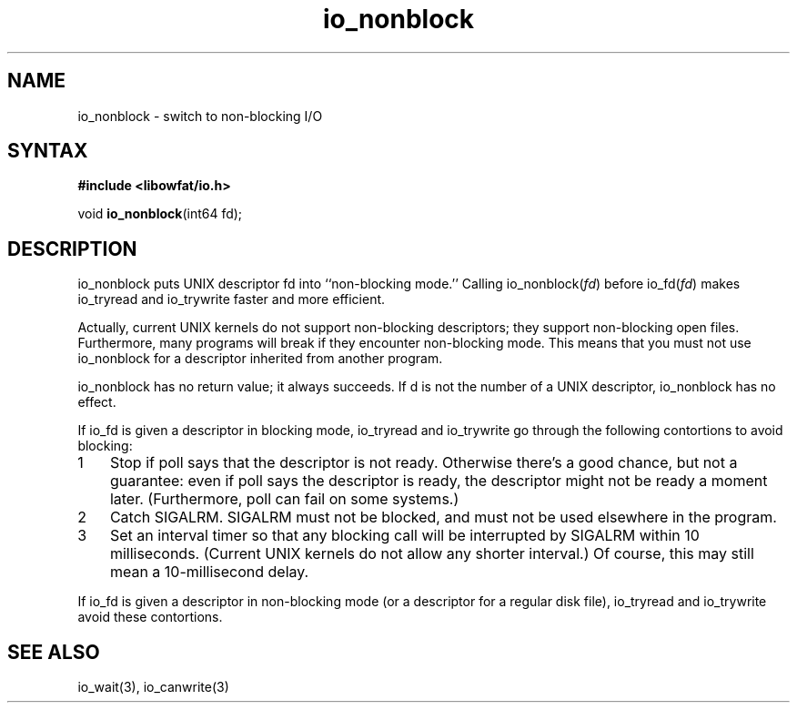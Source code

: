 .TH io_nonblock 3
.SH NAME
io_nonblock \- switch to non-blocking I/O
.SH SYNTAX
.B #include <libowfat/io.h>

void \fBio_nonblock\fP(int64 fd);
.SH DESCRIPTION
io_nonblock puts UNIX descriptor fd into ``non-blocking mode.'' Calling
io_nonblock(\fIfd\fR) before io_fd(\fIfd\fR) makes io_tryread and
io_trywrite faster and more efficient.

Actually, current UNIX kernels do not support non-blocking descriptors; they
support non-blocking open files. Furthermore, many programs will break if they
encounter non-blocking mode. This means that you must not use io_nonblock for a
descriptor inherited from another program.

io_nonblock has no return value; it always succeeds. If d is not the number of
a UNIX descriptor, io_nonblock has no effect.

If io_fd is given a descriptor in blocking mode, io_tryread and io_trywrite go
through the following contortions to avoid blocking:

.RS 0
.nr step 1 1
.IP \n[step] 3
Stop if poll says that the descriptor is not ready. Otherwise there's a good
chance, but not a guarantee: even if poll says the descriptor is ready, the
descriptor might not be ready a moment later. (Furthermore, poll can fail on
some systems.)
.IP \n+[step]
Catch SIGALRM. SIGALRM must not be blocked, and must not be used elsewhere in
the program.
.IP \n+[step]
Set an interval timer so that any blocking call will be interrupted by SIGALRM
within 10 milliseconds. (Current UNIX kernels do not allow any shorter
interval.) Of course, this may still mean a 10-millisecond delay.
.RE

If io_fd is given a descriptor in non-blocking mode (or a descriptor for a
regular disk file), io_tryread and io_trywrite avoid these contortions.
.SH "SEE ALSO"
io_wait(3), io_canwrite(3)
